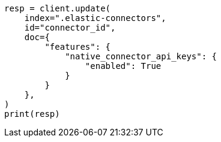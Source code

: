 // This file is autogenerated, DO NOT EDIT
// connector/docs/connectors-managed-service.asciidoc:167

[source, python]
----
resp = client.update(
    index=".elastic-connectors",
    id="connector_id",
    doc={
        "features": {
            "native_connector_api_keys": {
                "enabled": True
            }
        }
    },
)
print(resp)
----
